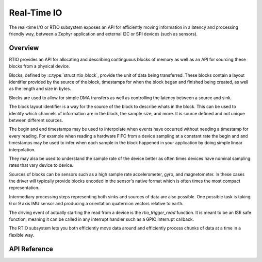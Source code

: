 .. _rtio_interface:

Real-Time IO
############

The real-time I/O or RTIO subsystem exposes an API for efficiently
moving information in a latency and processing friendly way, between
a Zephyr application and external I2C or SPI devices (such as sensors).

Overview
********

RTIO provides an API for allocating and describing continguous blocks of
memory as well as an API for sourcing these blocks from a physical device.

Blocks, defined by :c:type:`struct rtio_block`, provide the unit of data
being transferred. These blocks contain a layout identifier provided by
the source of the block, timestamps for when the block
began and finished being created, as well as the length and size in bytes.

Blocks are used to allow for simple DMA transfers as well as controlling the
latency between a source and sink.

The block layout identifier is a way for the source of the block to describe
whats in the block. This can be used to identify which channels of information
are in the block, the sample size, and more. It is source defined and
not unique between different sources.

The begin and end timestamps may be used to interpolate when events have
occurred without needing a timestamp for every reading. For example when
reading a hardware FIFO from a device sampling at a constant rate the
begin and and timestamps may be used to infer when each sample in the block
happened in your application by doing simple linear interpolation.

They may also be used to understand the sample rate of the device better
as often times devices have nominal sampling rates that vary device to device.

Sources of blocks can be sensors such as a high sample rate accelerometer, gyro,
and magnetometer. In these cases the driver will typically provide blocks
encoded in the sensor's native format which is often times the most compact
representation.

Intermediary processing steps representing both sinks and sources of data are
also possible. One possible task is taking 6 or 9 axis IMU sensor and
producing a orientation quaternion vectors relative to earth.

The driving event of actually starting the read from a device is the
`rtio_trigger_read` function. It is meant to be an ISR safe function, meaning
it can be called in any interrupt handler such as a GPIO interrupt callback.

The RTIO subsystem lets you both efficiently move data around and
efficiently process chunks of data at a time in a flexible way.


API Reference
*************

.. doxygengroup:: rtio_interface
   :project: Zephyr
